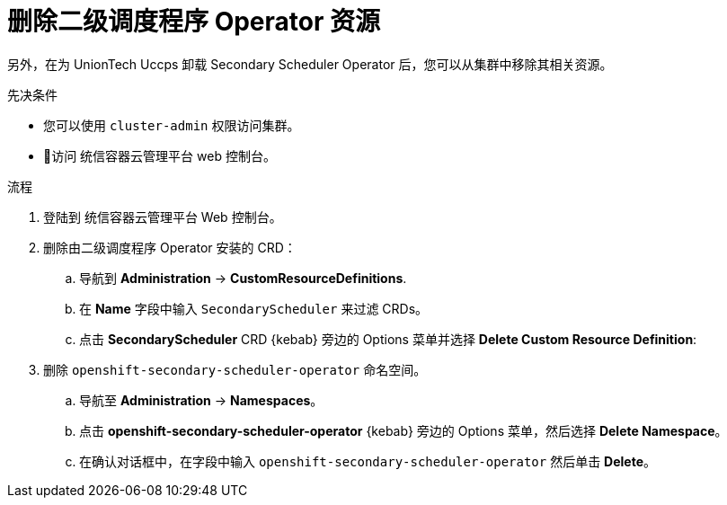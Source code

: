 // Module included in the following assemblies:
//
// * nodes/scheduling/secondary_scheduler/nodes-secondary-scheduler-uninstalling.adoc

:_content-type: PROCEDURE
[id="nodes-secondary-scheduler-remove-resources-console_{context}"]
= 删除二级调度程序 Operator 资源

另外，在为 UnionTech Uccps 卸载 Secondary Scheduler Operator 后，您可以从集群中移除其相关资源。

.先决条件

* 您可以使用 `cluster-admin` 权限访问集群。
* 访问 统信容器云管理平台 web 控制台。

.流程

. 登陆到 统信容器云管理平台 Web 控制台。

. 删除由二级调度程序 Operator 安装的 CRD：
.. 导航到 *Administration* -> *CustomResourceDefinitions*.
.. 在 *Name* 字段中输入 `SecondaryScheduler` 来过滤 CRDs。
.. 点击 *SecondaryScheduler* CRD {kebab} 旁边的 Options 菜单并选择 *Delete Custom Resource Definition*:

. 删除 `openshift-secondary-scheduler-operator` 命名空间。
.. 导航至 *Administration* -> *Namespaces*。
.. 点击 *openshift-secondary-scheduler-operator* {kebab} 旁边的 Options 菜单，然后选择 *Delete Namespace*。
.. 在确认对话框中，在字段中输入  `openshift-secondary-scheduler-operator` 然后单击 *Delete*。
